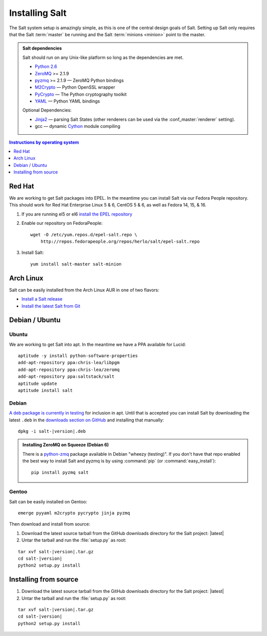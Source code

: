 ===============
Installing Salt
===============

The Salt system setup is amazingly simple, as this is one of the central design
goals of Salt. Setting up Salt only requires that the Salt :term:`master` be
running and the Salt :term:`minions <minion>` point to the master.

.. admonition:: Salt dependencies

    Salt should run on any Unix-like platform so long as the dependencies are
    met.

    * `Python 2.6`_
    * `ZeroMQ`_ >= 2.1.9
    * `pyzmq`_ >= 2.1.9 — ZeroMQ Python bindings
    * `M2Crypto`_ — Python OpenSSL wrapper
    * `PyCrypto`_ — The Python cryptography toolkit
    * `YAML`_ — Python YAML bindings

    Optional Dependencies:

    * `Jinja2`_ — parsing Salt States (other renderers can be used via the
      :conf_master:`renderer` setting).
    * gcc — dynamic `Cython`_ module compiling

.. _`Python 2.6`: http://python.org/download/
.. _`ZeroMQ`: http://www.zeromq.org/
.. _`pyzmq`: https://github.com/zeromq/pyzmq
.. _`M2Crypto`: http://chandlerproject.org/Projects/MeTooCrypto
.. _`YAML`: http://pyyaml.org/
.. _`PyCrypto`: http://www.dlitz.net/software/pycrypto/
.. _`Cython`: http://cython.org/
.. _`Jinja2`: http://jinja.pocoo.org/

.. contents:: Instructions by operating system
    :depth: 1
    :local:

Red Hat
=======

We are working to get Salt packages into EPEL. In the meantime you can install
Salt via our Fedora People repository. This should work for Red Hat Enterprise
Linux 5 & 6, CentOS 5 & 6, as well as Fedora 14, 15, & 16.

1.  If you are running el5 or el6 `install the EPEL repository`__

2.  Enable our repository on FedoraPeople::

        wget -O /etc/yum.repos.d/epel-salt.repo \
            http://repos.fedorapeople.org/repos/herlo/salt/epel-salt.repo

3.  Install Salt::

        yum install salt-master salt-minion

.. __: http://fedoraproject.org/wiki/EPEL#How_can_I_use_these_extra_packages.3F

Arch Linux
==========

Salt can be easily installed from the Arch Linux AUR in one of two flavors:

* `Install a Salt release <https://aur.archlinux.org/packages.php?ID=47512>`_
* `Install the latest Salt from Git <https://aur.archlinux.org/packages.php?ID=47513>`_

Debian / Ubuntu
===============

Ubuntu
------

We are working to get Salt into apt. In the meantime we have a PPA available
for Lucid::

    aptitude -y install python-software-properties
    add-apt-repository ppa:chris-lea/libpgm
    add-apt-repository ppa:chris-lea/zeromq
    add-apt-repository ppa:saltstack/salt
    aptitude update
    aptitude install salt

Debian
------

`A deb package is currently in testing`__ for inclusion in apt. Until that is
accepted you can install Salt by downloading the latest ``.deb`` in the
`downloads section on GitHub`__ and installing that manually:

.. parsed-literal::

    dpkg -i salt-|version|.deb

.. __: http://mentors.debian.net/package/salt
.. __: https://github.com/saltstack/salt/downloads

.. admonition:: Installing ZeroMQ on Squeeze (Debian 6)

    There is a `python-zmq`__ package available in Debian "wheezy (testing)".
    If you don't have that repo enabled the best way to install Salt and pyzmq
    is by using :command:`pip` (or :command:`easy_install`)::

        pip install pyzmq salt

.. __: http://packages.debian.org/search?keywords=python-zmq

Gentoo
------

Salt can be easily installed on Gentoo::

    emerge pyyaml m2crypto pycrypto jinja pyzmq

Then download and install from source:

1.  Download the latest source tarball from the GitHub downloads directory for
    the Salt project: |latest|

2.  Untar the tarball and run the :file:`setup.py` as root:

.. parsed-literal::

    tar xvf salt-|version|.tar.gz
    cd salt-|version|
    python2 setup.py install

Installing from source
======================

1.  Download the latest source tarball from the GitHub downloads directory for
    the Salt project: |latest|

2.  Untar the tarball and run the :file:`setup.py` as root:

.. parsed-literal::

    tar xvf salt-|version|.tar.gz
    cd salt-|version|
    python2 setup.py install
